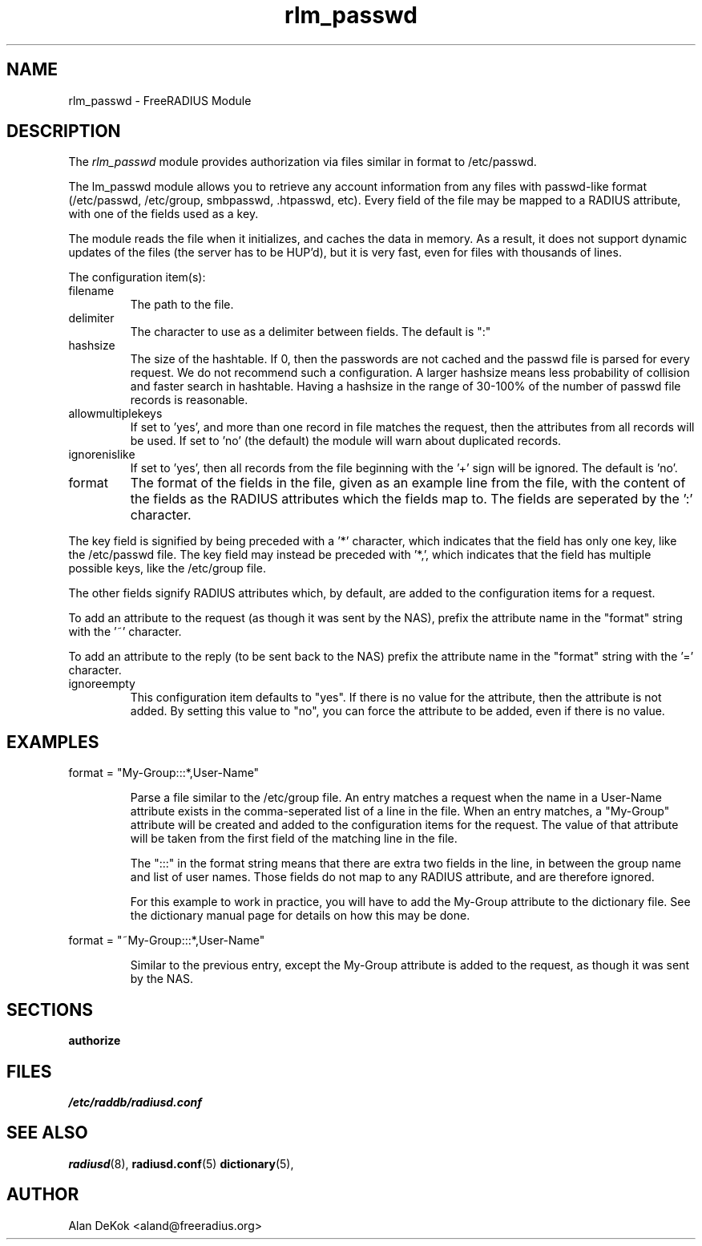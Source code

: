 .TH rlm_passwd 5 "14 April 2004" "" "FreeRADIUS Module"
.SH NAME
rlm_passwd \- FreeRADIUS Module
.SH DESCRIPTION
The \fIrlm_passwd\fP module provides authorization via files similar
in format to /etc/passwd.
.PP
The \frlm_passwd\fP module allows you to retrieve any account
information from any files with passwd-like format (/etc/passwd,
/etc/group, smbpasswd, .htpasswd, etc).  Every field of the file may
be mapped to a RADIUS attribute, with one of the fields used as a
key.
.PP
The module reads the file when it initializes, and caches the data
in memory.  As a result, it does not support dynamic updates of the
files (the server has to be HUP'd), but it is very fast, even for
files with thousands of lines.
.PP
The configuration item(s):
.IP filename
The path to the file.
.IP delimiter = ":"
The character to use as a delimiter between fields.  The default is
":"
.IP hashsize
The size of the hashtable.  If 0, then the passwords are not cached
and the passwd file is parsed for every request.  We do not recommend
such a configuration.  A larger hashsize means less probability of
collision and faster search in hashtable. Having a hashsize in the range
of 30-100% of the number of passwd file records is reasonable.
.IP allowmultiplekeys
If set to 'yes', and more than one record in file matches the request,
then the attributes from all records will be used. If set to 'no' (the
default) the module will warn about duplicated records.
.IP ignorenislike
If set to 'yes', then all records from the file beginning with the '+'
sign will be ignored.  The default is 'no'.
.IP format
The format of the fields in the file, given as an example line from
the file, with the content of the fields as the RADIUS attributes
which the fields map to.  The fields are seperated by the ':' character.
.PP
The key field is signified by being preceded with a '*' character,
which indicates that the field has only one key, like the /etc/passwd
file.  The key field may instead be preceded with '*,', which
indicates that the field has multiple possible keys, like the
/etc/group file.
.PP
The other fields signify RADIUS attributes which, by default, are
added to the configuration items for a request. 
.PP
To add an attribute to the request (as though it was sent by the NAS),
prefix the attribute name in the "format" string with the '~' character.
.PP
To add an attribute to the reply (to be sent back to the NAS) prefix
the attribute name in the "format" string with the '=' character.
.IP ignoreempty
This configuration item defaults to "yes".  If there is no value for
the attribute, then the attribute is not added.  By setting this value
to "no", you can force the attribute to be added, even if there is no
value.

.SH EXAMPLES
.DS
format = "My-Group:::*,User-Name"
.DE
.IP
Parse a file similar to the /etc/group file.  An entry matches a
request when the name in a User-Name attribute exists in the
comma-seperated list of a line in the file.  When an entry matches, 
a "My-Group" attribute will be created and added to the configuration
items for the request.  The value of that attribute will be taken from
the first field of the matching line in the file.
.IP
The ":::" in the format string means that there are extra two fields
in the line, in between the group name and list of user names.  Those
fields do not map to any RADIUS attribute, and are therefore ignored.
.IP
For this example to work in practice, you will have to add the
My-Group attribute to the dictionary file.  See the dictionary manual
page for details on how this may be done.
.PP
.DS
format = "~My-Group:::*,User-Name"
.DE
.IP
Similar to the previous entry, except the My-Group attribute is added
to the request, as though it was sent by the NAS.
.SH SECTIONS
.BR authorize
.PP
.SH FILES
.I /etc/raddb/radiusd.conf
.PP
.SH "SEE ALSO"
.BR radiusd (8),
.BR radiusd.conf (5)
.BR dictionary (5),
.SH AUTHOR
Alan DeKok <aland@freeradius.org>

